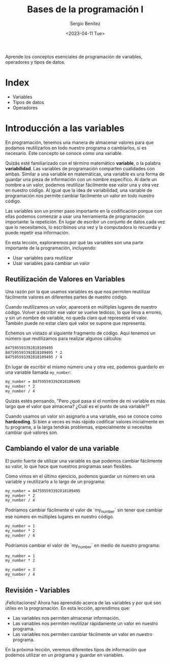 #+TITLE: Bases de la programación I
#+DESCRIPTION: Variables, tipos de datos y operadores.
#+AUTHOR: Sergio Benítez
#+DATE:<2023-04-11 Tue> 
#+HUGO_BASE_DIR: ~/Development/suabochica-blog/
#+HUGO_SECTION: /post
#+HUGO_WEIGHT: auto
#+HUGO_AUTO_SET_LASTMOD: t

Aprende los conceptos esenciales de programación de variables, operadores y tipos de datos.

* Index

- Variables
- Tipos de datos
- Operadores

* Introducción a las variables

En programación, tenemos una manera de almacenar valores para que podamos reutilizarlos en todo nuestro programa o cambiarlos, si es necesario. Este concepto se conoce como una variable.

Quizás esté familiarizado con el término matemático *variable*, o la palabra *variabilidad*. Las variables de programación comparten cualidades con ambas. Similar a una variable en matemáticas, una variable es una forma de guardar una pieza de información con un nombre específico. Al darle un nombre a un valor, podemos reutilizar fácilmente ese valor una y otra vez en nuestro código. Al igual que la idea de variabilidad, una variable de programación nos permite cambiar fácilmente un valor en todo nuestro código.

Las variables son un primer paso importante en la codificación porque con ellas podemos comenzar a usar una herramienta de programación importante: la repetición. En lugar de escribir un conjunto de datos cada vez que lo necesitamos, lo escribimos una vez y la computadora lo recuerda y puede repetir esa información.

En esta lección, exploraremos por qué las variables son una parte importante de la programación, incluyendo:

- Usar variables para reutilizar
- Usar variables para cambiar un valor

** Reutilización de Valores en Variables

Una razón por la que usamos variables es que nos permiten reutilizar fácilmente valores en diferentes partes de nuestro código.

Cuando reutilizamos un valor, aparecerá en múltiples lugares de nuestro código. Volver a escribir ese valor se vuelve tedioso, lo que lleva a errores, y sin un nombre de variable, no queda claro qué representa el valor. También puede no estar claro qué valor se supone que representa.

Echemos un vistazo al siguiente fragmento de código. Aquí tenemos un número que reutilizamos para realizar algunos cálculos:

#+begin_src txt
847595593392818109495
847595593392818109495 * 2
847595593392818109495 / 4
#+end_src

En lugar de escribir el mismo número una y otra vez, podemos guardarlo en una variable llamada ~my_number~:

#+begin_src txt
my_number = 847595593392818109495
my_number * 2
my_number / 4
#+end_src

Quizás estés pensando, "Pero ¿qué pasa si el nombre de mi variable es más largo que el valor que almacena? ¿Cuál es el punto de una variable?"

Cuando usamos un valor sin asignarlo a una variable, eso se conoce como *hardcoding*. Si bien a veces es más rápido codificar valores inicialmente en tu programa, a la larga tendrás problemas, especialmente si necesitas cambiar qué valores son.

** Cambiando el valor de una variable

El punto fuerte de utilizar una variable es que podemos cambiar fácilmente su valor, lo que hace que nuestros programas sean flexibles.

Como vimos en el último ejercicio, podemos guardar un número en una variable y reutilizarlo a lo largo de un programa:

#+begin_src txt
my_number = 847595593392818109495
my_number * 2
my_number / 4
#+end_src

Podríamos cambiar fácilmente el valor de `my_number` sin tener que cambiar ese número en múltiples lugares en nuestro código.

#+begin_src txt
my_number = 1
my_number * 2
my_number / 4
#+end_src


Podríamos cambiar el valor de `my_number` en medio de nuestro programa:

#+begin_src txt
my_number = 1
my_number * 2

my_number = 3
my_number / 4
#+end_src

** Revisión - Variables

¡Felicitaciones! Ahora has aprendido acerca de las variables y por qué son útiles en la programación.
En esta lección, aprendimos que:

- Las variables nos permiten almacenar información.
- Las variables nos permiten reutilizar rápidamente un valor en nuestro programa.
- Las variables nos permiten cambiar fácilmente un valor en nuestro programa.

En la próxima lección, veremos diferentes tipos de información que podemos utilizar en un programa y guardar en variables.